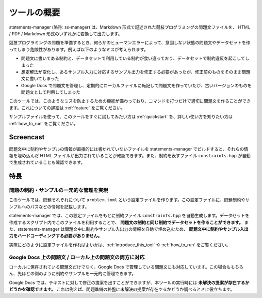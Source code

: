 .. _what_is_this:

============
ツールの概要
============

statements-manager (略称: ss-manager) は、Markdown 形式で記述された競技プログラミングの問題文ファイルを、 HTML / PDF / Markdown 形式のいずれかに変換して出力します。

競技プログラミングの問題を準備するとき、何らかのヒューマンエラーによって、意図しない状態の問題文やデータセットを作ってしまう危険性があります。例えば以下のようなミスが考えられます。

- 問題文に書いてある制約と、データセットで利用している制約が食い違っており、データセットで制約違反を起こしてしまった
- 想定解法が変化し、あるサンプル入力に対応するサンプル出力を修正する必要があったが、修正前のものをそのまま問題文に書いてしまった
- Google Docs で問題文を管理し、定期的にローカルファイルに転記して問題文を作っていたが、古いバージョンのものを問題文として利用してしまった

このツールでは、このようなミスを防止するための機能が備わっており、コマンドを打つだけで適切に問題文を作ることができます。これについての詳細は :ref:`feature` をご覧ください。

サンプルファイルを使って、このツールをすぐに試してみたい方は :ref:`quickstart` を、詳しい使い方を知りたい方は :ref:`how_to_run` をご覧ください。

Screencast
==========

問題文中に制約やサンプルの情報が直接的には書かれていないファイルを statements-manager でビルドすると、それらの情報を埋め込んだ HTML ファイルが出力されていることが確認できます。また、制約を表すファイル ``constraints.hpp`` が自動で生成されていることも確認できます。

.. thumbnail:: https://user-images.githubusercontent.com/19629946/131149286-39111b9b-9719-4693-98f9-88ed8caea34d.gif

.. _feature:

特長
====

問題の制約・サンプルの一元的な管理を実現
----------------------------------------

このツールでは、問題それぞれについて ``problem.toml`` という設定ファイルを作ります。この設定ファイルに、問題制約やサンプルへのパスなどの情報を記載します。

statements-manager では、この設定ファイルをもとに制約ファイル ``constraints.hpp`` を自動生成します。データセットを作成するスクリプト内でこのファイルを利用することで、 **問題文の制約と同じ制約でデータセットを作ることができます。** また、statements-manager は問題文中に制約やサンプル入出力の情報を自動で埋め込むため、 **問題文中に制約やサンプル入出力をハードコーディングする必要がありません。**

実際にどのように設定ファイルを作ればよいかは、:ref:`introduce_this_tool` や :ref:`how_to_run` をご覧ください。

Google Docs 上の問題文 / ローカル上の問題文の両方に対応
-------------------------------------------------------

ローカルに保存されている問題文だけでなく、Google Docs で管理している問題文にも対応しています。この場合ももちろん、先ほどの例のように制約やサンプルを一元的に管理できます。

Google Docs では、テキストに対して修正の提案を出すことができますが、本ツールの実行時には **未解決の提案が存在するかどうかを確認できます。** これは例えば、問題準備の終盤に未解決の提案が存在するかどうか調べるときに役立ちます。

.. thumbnail:: images/quickstart/suggestions.png

